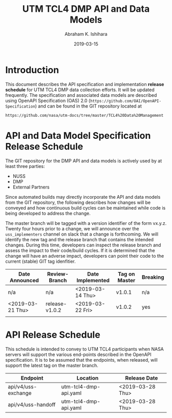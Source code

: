 #+HTML_HEAD: <link rel="stylesheet" type="text/css" href="main.css"/>

#+TITLE: UTM TCL4 DMP API and Data Models
#+AUTHOR: Abraham K. Ishihara
#+DATE: 2019-03-15
#+OPTIONS: creator:nil
* Introduction
  This document describes the API specification and implementation *release schedule* for UTM TCL4 DMP data collection efforts.  It will be updated frequently.  The specification  and associated data models are described using OpenAPI Specification (OAS) 2.0 (=https://github.com/OAI/OpenAPI-Specification=) and can be found in the GIT repository located at
  #+BEGIN_SRC 
  https://github.com/nasa/utm-docs/tree/master/TCL4%20Data%20Management
  #+END_SRC
* API and Data Model Specification Release Schedule
  The GIT repository for the DMP API and data models is actively used by at least three parties: 
   - NUSS
   - DMP
   - External Partners
   Since automated builds may directly incorporate the API and data models from the GIT repository, the following describes how changes will be conveyed and how continuous build cycles can be maintained while code is being developed to address the change.  

The master branch will be tagged with a version identifier of the form vx.y.z.  Twenty four hours prior to a change, we will announce over the =uss_implementers= channel on slack that a change is forthcoming.  We will identify the new tag and the release branch that contains the intended changes.  During this time, developers can inspect the release branch and assess the impact to their code/build cycles.  If it is determined that the change will have an adverse impact, developers can point their code to the current (stable) GIT tag idenfitier.    

  | Date Announced   | Review-Branch  | Date Implemented | Tag on Master | Breaking |
  |------------------+----------------+------------------+---------------+----------|
  | n/a              | n/a            | <2019-03-14 Thu> | v1.0.1        | n/a      |
  | <2019-03-21 Thu> | release-v1.0.2 | <2019-03-22 Fri> | v1.0.2        | yes      |
  |                  |                |                  |               |          |

* API Release Schedule
  This schedule is intended to convey to UTM TCL4 participants when NASA servers will support the various end-points described in the OpenAPI specification.  It is to be assumed that the endpoints, when released, will support the latest tag on the master branch.    
  | Endpoint               | Location              | Release Date     |
  |------------------------+-----------------------+------------------|
  | api/v4/uss-exchange    | utm-tcl4-dmp-api.yaml | <2019-03-28 Thu> |
  | api/v4/uss-handoff     | utm-tcl4-dmp-api.yaml | <2019-03-28 Thu> |

